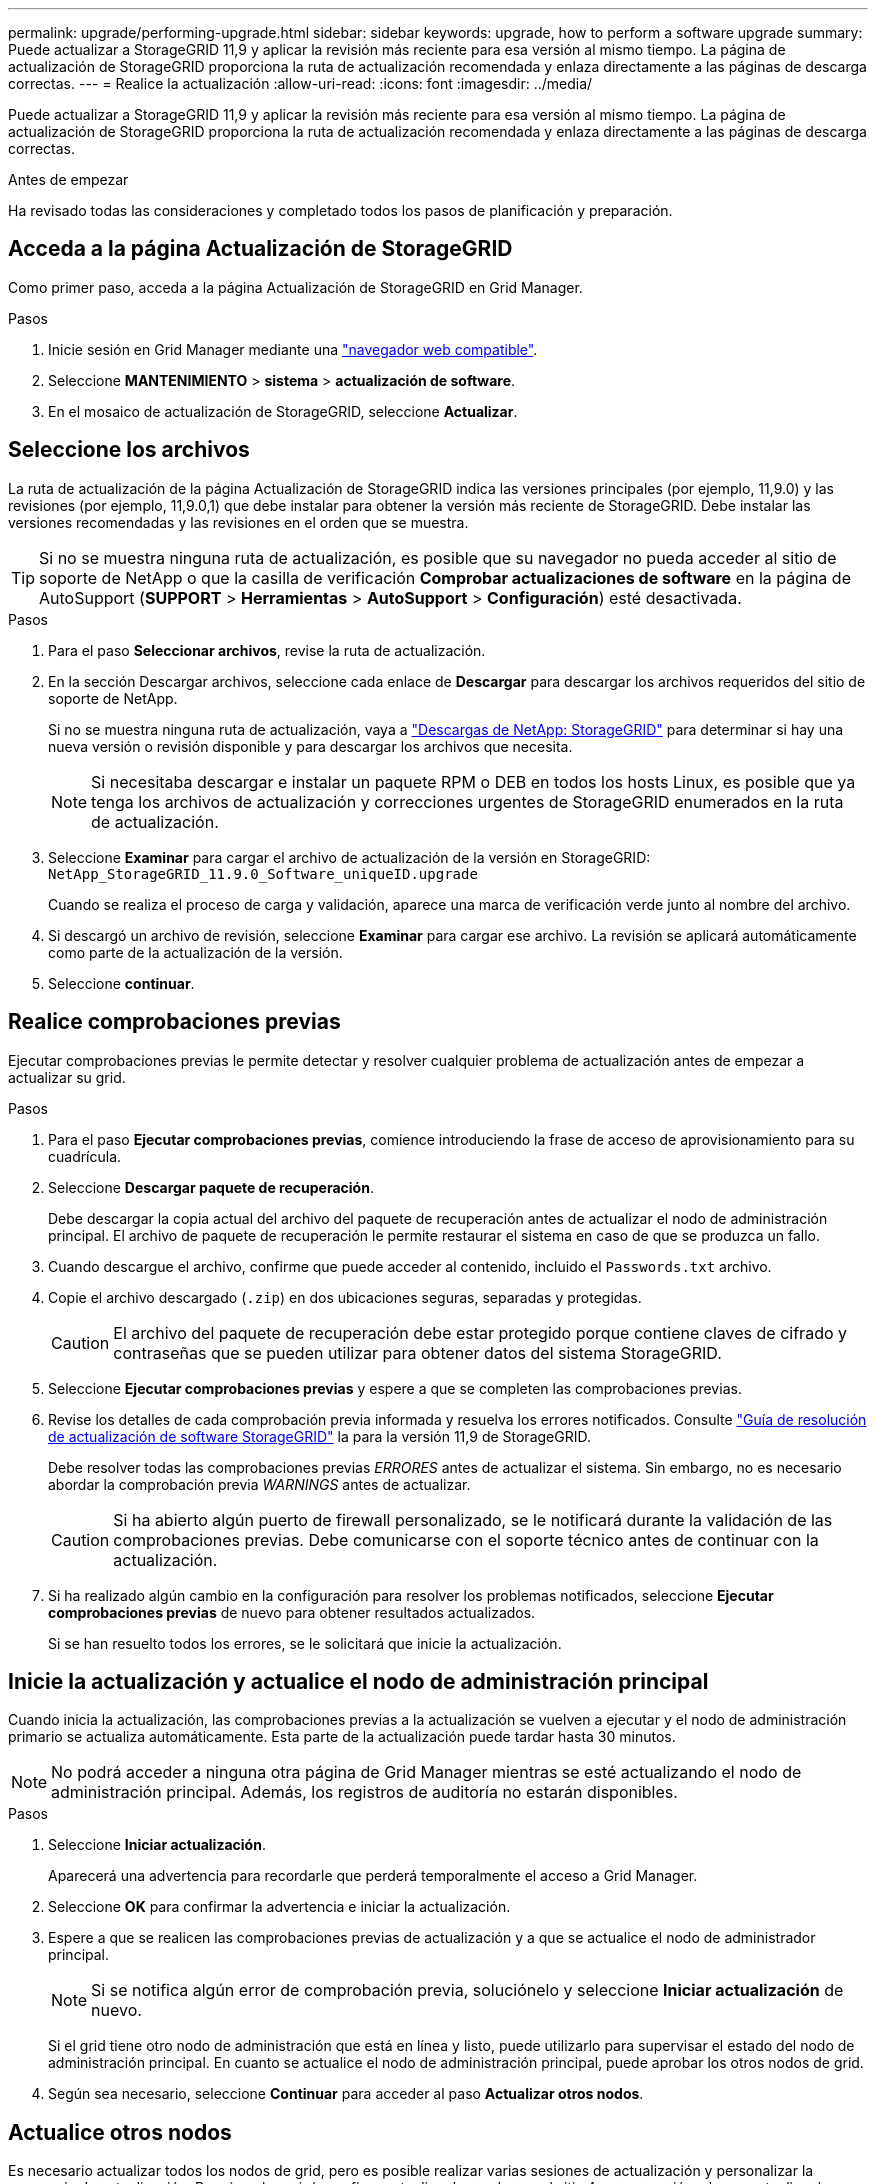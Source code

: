 ---
permalink: upgrade/performing-upgrade.html 
sidebar: sidebar 
keywords: upgrade, how to perform a software upgrade 
summary: Puede actualizar a StorageGRID 11,9 y aplicar la revisión más reciente para esa versión al mismo tiempo. La página de actualización de StorageGRID proporciona la ruta de actualización recomendada y enlaza directamente a las páginas de descarga correctas. 
---
= Realice la actualización
:allow-uri-read: 
:icons: font
:imagesdir: ../media/


[role="lead"]
Puede actualizar a StorageGRID 11,9 y aplicar la revisión más reciente para esa versión al mismo tiempo. La página de actualización de StorageGRID proporciona la ruta de actualización recomendada y enlaza directamente a las páginas de descarga correctas.

.Antes de empezar
Ha revisado todas las consideraciones y completado todos los pasos de planificación y preparación.



== Acceda a la página Actualización de StorageGRID

Como primer paso, acceda a la página Actualización de StorageGRID en Grid Manager.

.Pasos
. Inicie sesión en Grid Manager mediante una link:../admin/web-browser-requirements.html["navegador web compatible"].
. Seleccione *MANTENIMIENTO* > *sistema* > *actualización de software*.
. En el mosaico de actualización de StorageGRID, seleccione *Actualizar*.




== Seleccione los archivos

La ruta de actualización de la página Actualización de StorageGRID indica las versiones principales (por ejemplo, 11,9.0) y las revisiones (por ejemplo, 11,9.0,1) que debe instalar para obtener la versión más reciente de StorageGRID. Debe instalar las versiones recomendadas y las revisiones en el orden que se muestra.


TIP: Si no se muestra ninguna ruta de actualización, es posible que su navegador no pueda acceder al sitio de soporte de NetApp o que la casilla de verificación *Comprobar actualizaciones de software* en la página de AutoSupport (*SUPPORT* > *Herramientas* > *AutoSupport* > *Configuración*) esté desactivada.

.Pasos
. Para el paso *Seleccionar archivos*, revise la ruta de actualización.
. En la sección Descargar archivos, seleccione cada enlace de *Descargar* para descargar los archivos requeridos del sitio de soporte de NetApp.
+
Si no se muestra ninguna ruta de actualización, vaya a https://mysupport.netapp.com/site/products/all/details/storagegrid/downloads-tab["Descargas de NetApp: StorageGRID"^] para determinar si hay una nueva versión o revisión disponible y para descargar los archivos que necesita.

+

NOTE: Si necesitaba descargar e instalar un paquete RPM o DEB en todos los hosts Linux, es posible que ya tenga los archivos de actualización y correcciones urgentes de StorageGRID enumerados en la ruta de actualización.

. Seleccione *Examinar* para cargar el archivo de actualización de la versión en StorageGRID: `NetApp_StorageGRID_11.9.0_Software_uniqueID.upgrade`
+
Cuando se realiza el proceso de carga y validación, aparece una marca de verificación verde junto al nombre del archivo.

. Si descargó un archivo de revisión, seleccione *Examinar* para cargar ese archivo. La revisión se aplicará automáticamente como parte de la actualización de la versión.
. Seleccione *continuar*.




== Realice comprobaciones previas

Ejecutar comprobaciones previas le permite detectar y resolver cualquier problema de actualización antes de empezar a actualizar su grid.

.Pasos
. Para el paso *Ejecutar comprobaciones previas*, comience introduciendo la frase de acceso de aprovisionamiento para su cuadrícula.
. Seleccione *Descargar paquete de recuperación*.
+
Debe descargar la copia actual del archivo del paquete de recuperación antes de actualizar el nodo de administración principal. El archivo de paquete de recuperación le permite restaurar el sistema en caso de que se produzca un fallo.

. Cuando descargue el archivo, confirme que puede acceder al contenido, incluido el `Passwords.txt` archivo.
. Copie el archivo descargado (`.zip`) en dos ubicaciones seguras, separadas y protegidas.
+

CAUTION: El archivo del paquete de recuperación debe estar protegido porque contiene claves de cifrado y contraseñas que se pueden utilizar para obtener datos del sistema StorageGRID.

. Seleccione *Ejecutar comprobaciones previas* y espere a que se completen las comprobaciones previas.
. Revise los detalles de cada comprobación previa informada y resuelva los errores notificados. Consulte https://kb.netapp.com/hybrid/StorageGRID/Maintenance/StorageGRID_11.9_software_upgrade_resolution_guide["Guía de resolución de actualización de software StorageGRID"^] la para la versión 11,9 de StorageGRID.
+
Debe resolver todas las comprobaciones previas _ERRORES_ antes de actualizar el sistema. Sin embargo, no es necesario abordar la comprobación previa _WARNINGS_ antes de actualizar.

+

CAUTION: Si ha abierto algún puerto de firewall personalizado, se le notificará durante la validación de las comprobaciones previas. Debe comunicarse con el soporte técnico antes de continuar con la actualización.

. Si ha realizado algún cambio en la configuración para resolver los problemas notificados, seleccione *Ejecutar comprobaciones previas* de nuevo para obtener resultados actualizados.
+
Si se han resuelto todos los errores, se le solicitará que inicie la actualización.





== Inicie la actualización y actualice el nodo de administración principal

Cuando inicia la actualización, las comprobaciones previas a la actualización se vuelven a ejecutar y el nodo de administración primario se actualiza automáticamente. Esta parte de la actualización puede tardar hasta 30 minutos.


NOTE: No podrá acceder a ninguna otra página de Grid Manager mientras se esté actualizando el nodo de administración principal. Además, los registros de auditoría no estarán disponibles.

.Pasos
. Seleccione *Iniciar actualización*.
+
Aparecerá una advertencia para recordarle que perderá temporalmente el acceso a Grid Manager.

. Seleccione *OK* para confirmar la advertencia e iniciar la actualización.
. Espere a que se realicen las comprobaciones previas de actualización y a que se actualice el nodo de administrador principal.
+

NOTE: Si se notifica algún error de comprobación previa, soluciónelo y seleccione *Iniciar actualización* de nuevo.

+
Si el grid tiene otro nodo de administración que está en línea y listo, puede utilizarlo para supervisar el estado del nodo de administración principal. En cuanto se actualice el nodo de administración principal, puede aprobar los otros nodos de grid.

. Según sea necesario, seleccione *Continuar* para acceder al paso *Actualizar otros nodos*.




== Actualice otros nodos

Es necesario actualizar todos los nodos de grid, pero es posible realizar varias sesiones de actualización y personalizar la secuencia de actualización. Por ejemplo, quizás prefiera actualizar los nodos en el sitio A en una sesión y luego actualizar los nodos del sitio B en una sesión posterior. Si elige realizar la actualización en más de una sesión, tenga en cuenta que no podrá comenzar a usar las nuevas funciones hasta que se hayan actualizado todos los nodos.

Si el orden en el que se actualizan los nodos es importante, apruebe los nodos o grupos de nodos de uno en uno y espere a que la actualización se complete en cada nodo antes de aprobar el siguiente nodo o grupo de nodos.


NOTE: Cuando la actualización se inicia en un nodo de grid, los servicios de ese nodo se detienen. Más tarde, el nodo de grid se reinicia. Para evitar interrupciones del servicio para las aplicaciones cliente que se comunican con el nodo, no apruebe la actualización de un nodo a menos que esté seguro de que el nodo está listo para detenerse y reiniciarse. Según sea necesario, programe una ventana de mantenimiento o notifique a los clientes.

.Pasos
. Para el paso *Actualizar otros nodos*, revise el Resumen, que proporciona la hora de inicio de la actualización en su conjunto y el estado de cada tarea de actualización principal.
+
** *Start upgrade service* es la primera tarea de actualización. Durante esta tarea, el archivo de software se distribuye a los nodos de grid y el servicio de actualización se inicia en cada nodo.
** Cuando se complete la tarea *Start upgrade service*, se iniciará la tarea *Upgrade other grid nodes* y se le pedirá que descargue una nueva copia del paquete de recuperación.


. Cuando se le solicite, introduzca la frase de acceso de aprovisionamiento y descargue una nueva copia del paquete de recuperación.
+

CAUTION: Debe descargar una nueva copia del archivo del paquete de recuperación después de actualizar el nodo de administración primario. El archivo de paquete de recuperación le permite restaurar el sistema en caso de que se produzca un fallo.

. Revise las tablas de estado para cada tipo de nodo. Hay tablas para nodos de administración no principales, nodos de puerta de enlace y nodos de almacenamiento.
+
Un nodo de cuadrícula puede estar en una de estas etapas cuando aparecen las tablas por primera vez:

+
** Desembalaje de la actualización
** Descarga
** En espera de ser aprobado


. [[APPROVAL-STEP]]Cuando esté listo para seleccionar nodos de cuadrícula para la actualización (o si necesita anular la aprobación de los nodos seleccionados), siga estas instrucciones:
+
[cols="1a,1a"]
|===
| Tarea | Instrucción 


 a| 
Busque nodos específicos para aprobar, como todos los nodos de un sitio concreto
 a| 
Introduzca la cadena de búsqueda en el campo *Search*



 a| 
Seleccione todos los nodos para actualizar
 a| 
Seleccione *Aprobar todos los nodos*



 a| 
Seleccione todos los nodos del mismo tipo para la actualización (por ejemplo, todos los nodos de almacenamiento)
 a| 
Seleccione el botón *Aprobar todo* para el tipo de nodo

Si aprueba más de un nodo del mismo tipo, los nodos se actualizarán de uno en uno.



 a| 
Seleccione un nodo individual para actualizar
 a| 
Seleccione el botón *Aprobar* para el nodo



 a| 
Posponga la actualización en todos los nodos seleccionados
 a| 
Seleccione *Unapprove all nodes*



 a| 
Posponga la actualización en todos los nodos seleccionados del mismo tipo
 a| 
Seleccione el botón *Unapprove All* para el tipo de nodo



 a| 
Posponga la actualización en un nodo individual
 a| 
Seleccione el botón *Unapprove* para el nodo

|===
. Espere a que los nodos aprobados continúen por estas etapas de actualización:
+
** Aprobado y a la espera de actualización
** Deteniendo servicios
+

NOTE: No se puede eliminar un nodo cuando su etapa alcanza *parando servicios*. El botón *Unapprove* está desactivado.

** Parando contenedor
** Limpieza de imágenes de Docker
** Actualizando paquetes de SO base
+

NOTE: Cuando un nodo de dispositivo llega a esta etapa, se actualiza el software del instalador de dispositivos StorageGRID del dispositivo. Este proceso automatizado garantiza que la versión del instalador de dispositivos StorageGRID permanezca sincronizada con la versión del software StorageGRID.

** Reiniciando
+

NOTE: Es posible que algunos modelos de dispositivos se reinicien varias veces para actualizar el firmware y el BIOS.

** Realizando pasos después del reinicio
** Iniciando servicios
** Listo


. Repita el proceso <<approval-step,paso de aprobación>> tantas veces como sea necesario hasta que se hayan actualizado todos los nodos de grid.




== Se completó la actualización

Cuando todos los nodos de grid han completado las etapas de actualización, la tarea *Actualizar otros nodos de grid* se muestra como completada. Las tareas de actualización restantes se ejecutan automáticamente en segundo plano.

.Pasos
. Tan pronto como se complete la tarea *Habilitar funciones* (que ocurre rápidamente), puede comenzar a usar link:whats-new.html["otras nuevas"]en la versión actualizada de StorageGRID.
. Durante la tarea *Upgrade database*, el proceso de actualización comprueba cada nodo para verificar que la base de datos Cassandra no necesita ser actualizada.
+

NOTE: La actualización de StorageGRID 11,8 a 11,9 no requiere una actualización de la base de datos Cassandra; sin embargo, el servicio Cassandra se detendrá y se reiniciará en cada nodo de almacenamiento. En las próximas versiones de la función StorageGRID, el paso de actualización de la base de datos de Cassandra podría tardar varios días en completarse.

. Cuando la tarea *Upgrade database* se haya completado, espere unos minutos hasta que se completen los pasos *Final upgrade*.
. Cuando se hayan completado los *Pasos de actualización finales*, la actualización se realizará. El primer paso, *Seleccionar archivos*, se vuelve a mostrar con un banner de éxito verde.
. Compruebe que las operaciones de grid se han vuelto a la normalidad:
+
.. Compruebe que los servicios funcionan con normalidad y que no hay alertas inesperadas.
.. Confirmar que las conexiones de los clientes con el sistema StorageGRID funcionan tal como se espera.



